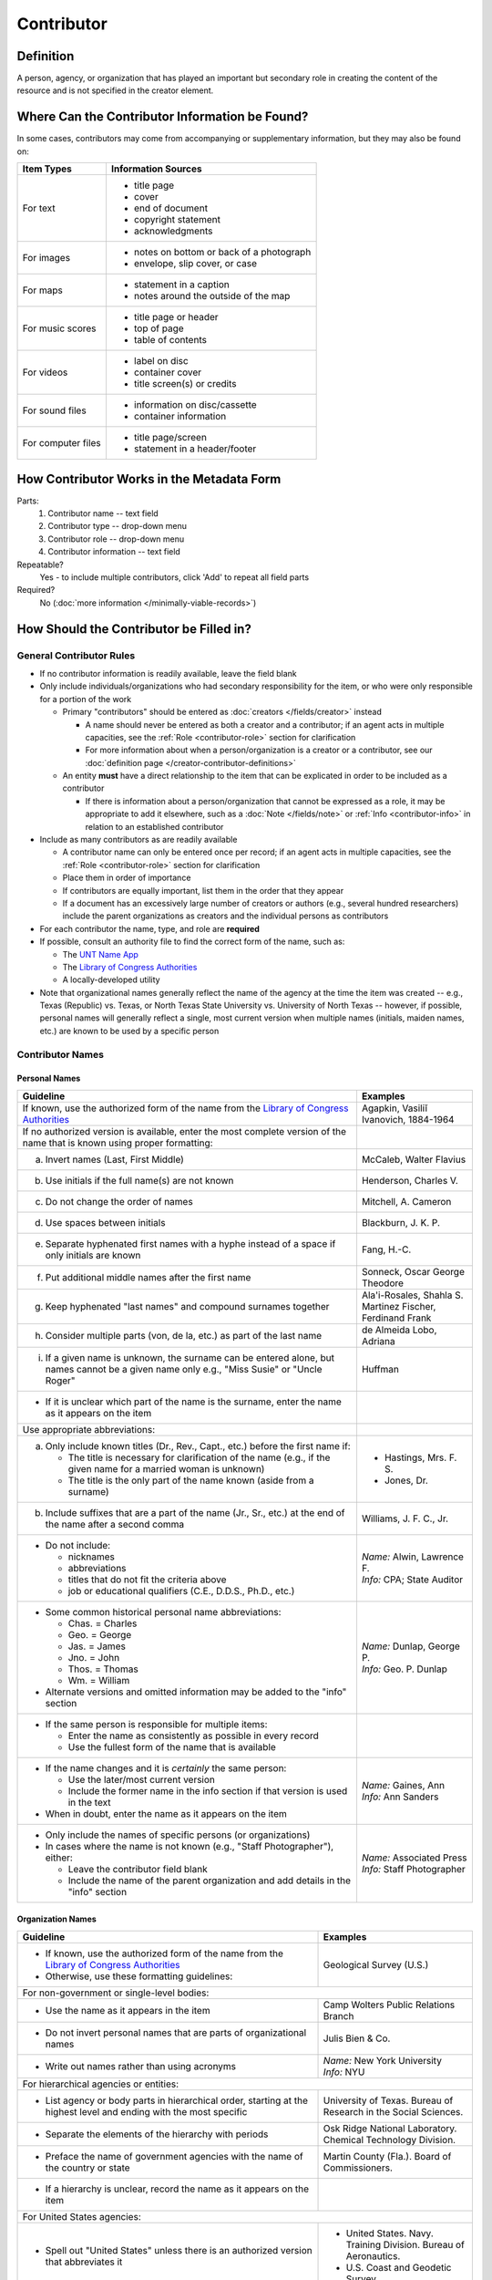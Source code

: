 ###########
Contributor
###########

.. _contributor-definition:

**********
Definition
**********

A person, agency, or organization that has played an important but secondary role in creating the content of the resource and is not specified in the creator element.

.. _contributor-sources:

***********************************************
Where Can the Contributor Information be Found?
***********************************************

In some cases, contributors may come from accompanying or supplementary information, but they may also be found on:

+---------------------------------------+-------------------------------------------------------+
|**Item Types**                         |**Information Sources**                                |
+=======================================+=======================================================+
|For text                               |- title page                                           |
|                                       |- cover                                                |
|                                       |- end of document                                      |
|                                       |- copyright statement                                  |
|                                       |- acknowledgments                                      |
+---------------------------------------+-------------------------------------------------------+
|For images                             |- notes on bottom or back of a photograph              |
|                                       |- envelope, slip cover, or case                        |
+---------------------------------------+-------------------------------------------------------+
|For maps                               |- statement in a caption                               |
|                                       |- notes around the outside of the map                  |
+---------------------------------------+-------------------------------------------------------+
|For music scores                       |- title page or header                                 |
|                                       |- top of page                                          |
|                                       |- table of contents                                    |
+---------------------------------------+-------------------------------------------------------+
|For videos                             |- label on disc                                        |
|                                       |- container cover                                      |
|                                       |- title screen(s) or credits                           |
+---------------------------------------+-------------------------------------------------------+
|For sound files                        |- information on disc/cassette                         |
|                                       |- container information                                |
+---------------------------------------+-------------------------------------------------------+
|For computer files                     |- title page/screen                                    |
|                                       |- statement in a header/footer                         |
+---------------------------------------+-------------------------------------------------------+


.. _contributor-form:

******************************************
How Contributor Works in the Metadata Form
******************************************

.. image:: ../_static/images/edit-contributor.png
   :alt: Screenshot of contributor element in metadata editing system.

Parts:
    #.  Contributor name -- text field
    #.  Contributor type -- drop-down menu
    #.  Contributor role -- drop-down menu
    #.  Contributor information -- text field

Repeatable?
	Yes - to include multiple contributors, click 'Add' to repeat all field parts

Required?
	 No (:doc:`more information </minimally-viable-records>`)


.. _contributor-fill:

****************************************
How Should the Contributor be Filled in?
****************************************

General Contributor Rules
=========================

-   If no contributor information is readily available, leave the field blank
-   Only include individuals/organizations who had secondary
    responsibility for the item, or who were only responsible for a portion of the work
    
    -   Primary "contributors" should be entered as :doc:`creators </fields/creator>` instead
        
        -   A name should never be entered as both a creator and a
            contributor; if an agent acts in multiple capacities, see
            the :ref:`Role <contributor-role>` section for clarification
        -   For more information about when a person/organization is a
            creator or a contributor, see our :doc:`definition page </creator-contributor-definitions>`
            
    -   An entity **must** have a direct relationship to the item that
        can be explicated in order to be included as a contributor
        
        -   If there is information about a person/organization that
            cannot be expressed as a role, it may be appropriate to add
            it elsewhere, such as a :doc:`Note </fields/note>` or :ref:`Info <contributor-info>` in relation to
            an established contributor
            
-   Include as many contributors as are readily available

    -   A contributor name can only be entered once per record; if an agent acts in multiple capacities, see
        the :ref:`Role <contributor-role>` section for clarification
    -   Place them in order of importance
    -   If contributors are equally important, list them in the order that they appear
    -   If a document has an excessively large number of creators or
        authors (e.g., several hundred researchers) include the parent
        organizations as creators and the individual persons as
        contributors
        
-   For each contributor the name, type, and role are **required**
-   If possible, consult an authority file to find the correct form of
    the name, such as:
    
    -   The `UNT Name App <https://digital2.library.unt.edu/name/>`_
    -   The `Library of Congress Authorities <https://id.loc.gov>`__
    -   A locally-developed utility
    
-   Note that organizational names generally reflect the name of the agency at
    the time the item was created -- e.g., Texas (Republic) vs. Texas, or North
    Texas State University vs. University of North Texas -- however, if possible,
    personal names will generally reflect a single, most current version when
    multiple names (initials, maiden names, etc.) are known to be used by a
    specific person
    
    
Contributor Names
=================

.. _contributor-name-per:

Personal Names
--------------

+-----------------------------------------------------------+---------------------------------------+
| **Guideline**                                             | **Examples**                          |
+===========================================================+=======================================+
|If known, use the authorized form of the name from the     |Agapkin, Vasiliĭ Ivanovich, 1884-1964  |
|`Library of Congress Authorities <https://id.loc.gov>`__   |                                       |
+-----------------------------------------------------------+---------------------------------------+
|If no authorized version is available, enter the most      |                                       |
|complete version of the name that is known using proper    |                                       |
|formatting:                                                |                                       |
+-----------------------------------------------------------+---------------------------------------+
|   a.  Invert names (Last, First Middle)                   |McCaleb, Walter Flavius                |
+-----------------------------------------------------------+---------------------------------------+
|   b.  Use initials if the full name(s) are not known      |Henderson, Charles V.                  |
+-----------------------------------------------------------+---------------------------------------+
|   c.  Do not change the order of names                    |Mitchell, A. Cameron                   |
+-----------------------------------------------------------+---------------------------------------+
|   d.  Use spaces between initials                         |Blackburn, J. K. P.                    |
+-----------------------------------------------------------+---------------------------------------+
|   e.  Separate hyphenated first names with a hyphe        |Fang, H.-C.                            |
|       instead of a space if only initials are known       |                                       |
+-----------------------------------------------------------+---------------------------------------+
|   f.  Put additional middle names after the first name    |Sonneck, Oscar George Theodore         |
+-----------------------------------------------------------+---------------------------------------+
|   g.  Keep hyphenated "last names" and compound surnames  | | Ala'i-Rosales, Shahla S.            |
|       together                                            | | Martinez Fischer, Ferdinand Frank   |
+-----------------------------------------------------------+---------------------------------------+
|   h.  Consider multiple parts (von, de la, etc.) as part  |de Almeida Lobo, Adriana               |
|       of the last name                                    |                                       |
+-----------------------------------------------------------+---------------------------------------+
|   i.  If a given name is unknown, the surname can be      |Huffman                                |
|       entered alone, but names cannot be a given name only|                                       |
|       e.g., "Miss Susie" or "Uncle Roger"                 |                                       |
+-----------------------------------------------------------+---------------------------------------+
|-  If it is unclear which part of the name is the surname, |                                       |
|   enter the name as it appears on the item                |                                       |
+-----------------------------------------------------------+---------------------------------------+
|Use appropriate abbreviations:                             |                                       |
+-----------------------------------------------------------+---------------------------------------+
|   a.  Only include known titles (Dr., Rev., Capt., etc.)  |-  Hastings, Mrs. F. S.                |
|       before the first name if:                           |-  Jones, Dr.                          |
|                                                           |                                       |
|       -   The title is necessary for clarification of the |                                       |
|           name (e.g., if the given name for a married     |                                       |
|           woman is unknown)                               |                                       |
|       -   The title is the only part of the name known    |                                       |
|           (aside from a surname)                          |                                       |
+-----------------------------------------------------------+---------------------------------------+
|   b.  Include suffixes that are a part of the name (Jr.,  |Williams, J. F. C., Jr.                |
|       Sr., etc.) at the end of the name after a second    |                                       |
|       comma                                               |                                       |
+-----------------------------------------------------------+---------------------------------------+
|-  Do not include:                                         | | *Name:* Alwin, Lawrence F.          |
|                                                           | | *Info:* CPA; State Auditor          |
|   -   nicknames                                           |                                       |
|   -   abbreviations                                       |                                       |
|   -   titles that do not fit the criteria above           |                                       |
|   -   job or educational qualifiers (C.E., D.D.S., Ph.D., |                                       |
|       etc.)                                               |                                       |
+-----------------------------------------------------------+---------------------------------------+
|-  Some common historical personal name abbreviations:     | | *Name:* Dunlap, George P.           |
|                                                           | | *Info:* Geo. P. Dunlap              |
|   -   Chas. = Charles                                     |                                       |
|   -   Geo. = George                                       |                                       |
|   -   Jas. = James                                        |                                       |
|   -   Jno. = John                                         |                                       |
|   -   Thos. = Thomas                                      |                                       |
|   -   Wm. = William                                       |                                       |
|                                                           |                                       |
|-  Alternate versions and omitted information may be added |                                       |
|   to the "info" section                                   |                                       |
+-----------------------------------------------------------+---------------------------------------+
|-  If the same person is responsible for multiple items:   |                                       |
|                                                           |                                       |
|   -   Enter the name as consistently as possible in every |                                       |
|       record                                              |                                       |
|   -   Use the fullest form of the name that is available  |                                       |
+-----------------------------------------------------------+---------------------------------------+
|-  If the name changes and it is *certainly* the same      | | *Name:* Gaines, Ann                 |
|   person:                                                 | | *Info:* Ann Sanders                 |
|                                                           |                                       |
|   -   Use the later/most current version                  |                                       |
|   -   Include the former name in the info section if that |                                       |
|       version is used in the text                         |                                       |
|                                                           |                                       |
|-  When in doubt, enter the name as it appears on the item |                                       |
+-----------------------------------------------------------+---------------------------------------+
|-  Only include the names of specific persons (or          | | *Name:* Associated Press            |
|   organizations)                                          | | *Info:* Staff Photographer          |
|-  In cases where the name is not known (e.g., "Staff      |                                       |
|   Photographer"), either:                                 |                                       |
|                                                           |                                       |
|   -   Leave the contributor field blank                   |                                       |
|   -   Include the name of the parent organization and add |                                       |
|       details in the "info" section                       |                                       |
+-----------------------------------------------------------+---------------------------------------+

.. _contributor-name-org:

Organization Names
------------------

+-----------------------------------------------------------+---------------------------------------+
| **Guideline**                                             | **Examples**                          |
+===========================================================+=======================================+
|-  If known, use the authorized form of the name from the  |Geological Survey (U.S.)               |
|   `Library of Congress Authorities <https://id.loc.gov/>`_|                                       |
|-  Otherwise, use these formatting guidelines:             |                                       |
+-----------------------------------------------------------+---------------------------------------+
|For non-government or single-level bodies:                                                         |
+-----------------------------------------------------------+---------------------------------------+
|-  Use the name as it appears in the item                  |Camp Wolters Public Relations Branch   |
+-----------------------------------------------------------+---------------------------------------+
|-  Do not invert personal names that are parts of          |Julis Bien & Co.                       |
|   organizational names                                    |                                       |
+-----------------------------------------------------------+---------------------------------------+
|-  Write out names rather than using acronyms              | | *Name:* New York University         |
|                                                           | | *Info:* NYU                         |
+-----------------------------------------------------------+---------------------------------------+
|For hierarchical agencies or entities:                                                             |
+-----------------------------------------------------------+---------------------------------------+
|-  List agency or body parts in hierarchical order,        |University of Texas. Bureau of Research|
|   starting at the highest level and ending with the most  |in the Social Sciences.                |
|   specific                                                |                                       |
+-----------------------------------------------------------+---------------------------------------+
|-  Separate the elements of the hierarchy with periods     |Osk Ridge National Laboratory. Chemical|
|                                                           |Technology Division.                   |
+-----------------------------------------------------------+---------------------------------------+
|-  Preface the name of government agencies with the name of|Martin County (Fla.). Board of         |
|   the country or state                                    |Commissioners.                         |
+-----------------------------------------------------------+---------------------------------------+
|-  If a hierarchy is unclear, record the name as it appears|                                       |
|   on the item                                             |                                       |
+-----------------------------------------------------------+---------------------------------------+
|For United States agencies:                                                                        |
+-----------------------------------------------------------+---------------------------------------+
|-  Spell out "United States" unless there is an authorized |-  United States. Navy. Training       |
|   version that abbreviates it                             |   Division. Bureau of Aeronautics.    |
|                                                           |-  U.S. Coast and Geodetic Survey      |
+-----------------------------------------------------------+---------------------------------------+
|-  In the case of a long (well-known) name, it may be      |United States. Central Intelligence    |
|   shortened by eliminating unnecessary parts              |Agency.                                |
|                                                           |                                       |
|   -   For example, the Library of Congress Authorities    |                                       |
|       often omit upper-level intermediary divisions, such |                                       |
|       as the secondary level in "United States. National  |                                       |
|       Security Council. Central Intelligence Agency."     |                                       |
+-----------------------------------------------------------+---------------------------------------+
|-  If an agency name has been translated for a non-English-| | *Name:* Texas. Department of State  |
|   language publication, the name should still be entered  |   Health Services.                    |
|   in it's original form                                   | | *Version on text:* Departamento     |
|                                                           |   Estatal de Servicios de Salud       |
+-----------------------------------------------------------+---------------------------------------+
|For non-U.S. organizations:                                                                        |
+-----------------------------------------------------------+---------------------------------------+
|-  When using an authorized form of the name, it may be    | | *Name:* Han'guk Kich'o Kwahak Chiwŏn|
|   appropriate to add notes to the "info" section:         |   Yŏn'guwŏn                           |
|                                                           | | *Info:* Korea Basic Science         |
|   -   If the name is written in a language other than     |   Institute; Taejon, Republic of Korea|
|       English, add the English translation (if relevant)  +---------------------------------------+
|   -   If the name is written in English, additional forms |Instituto de Investigaciones Geológicas|
|       from the item may be added                          |(Chile)                                |
+-----------------------------------------------------------+---------------------------------------+
|-  If there is no authorized form, follow general          |Mexico. Secretaría de la Economia      |
|   formatting rules                                        |Nacional Direccion General de Minas y  |
|                                                           |Petoleo.                               |
+-----------------------------------------------------------+---------------------------------------+ 

.. _contributor-type:

Contributor Type
================

-   Choose the appropriate contributor type:

+-----------------------------------------------------------+---------------------------------------+
| **Guideline**                                             | **Examples**                          |
+===========================================================+=======================================+
|If the contributor is an individual                        |Personal                               |
+-----------------------------------------------------------+---------------------------------------+
|If the contributor is a company, organization, association,|Organization                           |
|agency, or other institution                               |                                       |
+-----------------------------------------------------------+---------------------------------------+
|If it is unclear whether the contributor name belongs to an|                                       |
|individual or an organization, use "Personal" and format   |                                       |
|the name appropriately                                     |                                       |
|                                                           |                                       |
|   -   (If it is important to document or clarify this     |                                       |
|       choice, use a :ref:`Non-Display Note                |                                       |
|       <note-nondisplay>`)                                 |                                       |
+-----------------------------------------------------------+---------------------------------------+


-   In some rare and very specific cases, other options may apply:

+-----------------------------------------------------------+---------------------------------------+
| **Guideline**                                             | **Examples**                          |
+===========================================================+=======================================+
|If the contributor is a conference or other event that     |Event                                  |
|produces papers and materials (as an entity rather than    |                                       |
|named individual participants or a hosting organization)   |                                       |
|                                                           |                                       |
|   -   For example: a statement drafted by all members of a|                                       |
|       symposium or conference as part of the activities of|                                       |
|       the meeting                                         |                                       |
|   -   There are other ways to represent an event related  |                                       |
|       to the creation of an item, such as Source, when the|                                       |
|       event *itself* is not the contributor               |                                       |
+-----------------------------------------------------------+---------------------------------------+
|If the contributor is a computer program that generates    |Software                               |
|data or files independently                                |                                       |
|                                                           |                                       |
|   -   E.g.: an automatically-generated file created while |                                       |
|       a computer program was running                      |                                       |
+-----------------------------------------------------------+---------------------------------------+


.. _contributor-role:

Contributor Role
================

Entering Roles
--------------

-   Choose the appropriate contributor role from the `controlled vocabulary <https://digital2.library.unt.edu/vocabularies/agent-qualifiers/>`_

+-----------------------------------------------------------+---------------------------------------+
| **Guideline**                                             | **Examples**                          |
+===========================================================+=======================================+
|If the role is not listed:                                                                         |
+-----------------------------------------------------------+---------------------------------------+
|-  Choose "Other"                                          | | *Name:* Caffey, Wiley L.            |
|-  Include clarification in the "Info" section             | | *Role:* Other                       |
|                                                           | | *Info:* Business Manager            |
+-----------------------------------------------------------+---------------------------------------+
|If more than one role applies to the contributor:                                                  |
+-----------------------------------------------------------+---------------------------------------+
|-  Choose the primary or most encompassing role (or the one| | *Name:* Etter, Amanda Perez         |
|   listed first)                                           | | *Role:* Editor                      |
|-  Explain the details in the info section                 | | *Info:* Managing Editor; Sponsor    |
+-----------------------------------------------------------+---------------------------------------+


Assigning Roles
---------------

-   Although the same list of roles is available for both creators and
    contributors, some roles will generally only apply to contributors:
    
    -   Agents who only had responsibility for a part, e.g., author of
        introduction, etc.; witness; consultant; expert
    -   Agents who had an indirect relationship, e.g., funder, sponsor,
        former owner, donor
    -   Additional explanation is on our contributor and contributor :doc:`definition page </creator-contributor-definitions>`
    
-   The role should describe the action that the agent took in creating
    the item and it may not align with job titles or credentials, for
    example:

+---------------+-----------------------------------------------------------+-------------------+---------------+------------------------------------------+
|               |Agents                                                     |Role               |Field          |Example                                   |
+===============+===========================================================+===================+===============+==========================================+
|"Director"     |director of a performance (film, play, concert, etc.)      |Director           |Creator        | | *Name:* Homer, Paula                   |
|               |                                                           |                   |               | | *Type:* Personal                       |
|               |                                                           |                   |               | | *Role:* Director                       |
|               |                                                           |                   |               | | *Info:* UNT Opera Theater              |
|               +-----------------------------------------------------------+-------------------+---------------+------------------------------------------+
|               |executive director of an agency with no apparent personal  |n/a                |Creator        | | *Name:* Texas. Department of           |
|               |contribution to the item                                   |                   |               |   Transportation.                        |
|               |                                                           |                   |               | | *Type:* Organization                   |
|               |                                                           |                   |               | | *Role:* Author                         |
|               |                                                           |                   |               | | *Info:* Phil Wilson, Executive Director|
|               +-----------------------------------------------------------+-------------------+---------------+------------------------------------------+
|               |executive director of an agency with a described or        |Author of          |Contributor    | | *Name:* Camargo, Gene                  |
|               |understandable role (e.g., author of transmittal letter)   |introduction, etc. |               | | *Type:* Personal                       |
|               |                                                           |                   |               | | *Role:* Author of introduction, etc.   |
|               |                                                           |(or another        |               | | *Info:* Director of Building           |
|               |                                                           |appropriate role)  |               |   Inspections                            |
+---------------+-----------------------------------------------------------+-------------------+---------------+------------------------------------------+
|"Performer"    |-  musician in a recital or concert                        |Performer          |Creator        | | *Name:* North Texas Wind Symphony      |
|               |-  actor in a play or movie                                |                   |               | | *Type:* Organization                   |
|               |                                                           |                   |               | | *Role:* Performer                      |
|               +-----------------------------------------------------------+-------------------+---------------+------------------------------------------+
|               |a person/organization that "performed" work or research    |Originator,        |Creator        | | *Name:* Quigg, Antonietta Salvatrice   |
|               |(aside from, or in addition to, specific person/s who      |Researcher, or     |               | | *Type:* Personal                       |
|               |authored a report or created some product of the work)     |another appropriate|               | | *Role:* Author                         |
|               |                                                           |role               +---------------+------------------------------------------+
|               |                                                           |                   |Contributor    | | *Name:* Texas Water Development Board  |
|               |                                                           |                   |               | | *Type:* Organization                   |
|               |                                                           |                   |               | | *Role:* Originator                     |
+---------------+-----------------------------------------------------------+-------------------+---------------+------------------------------------------+
|"Consultant"   |a consulting company or person that authors a report       |Author             |Creator        | | *Name:* Kerley, Gerald Irwin           |
|               |                                                           |                   |               | | *Type:* Personal                       |
|               |                                                           |                   |               | | *Role:* Author                         |
|               |                                                           |                   |               | | *Info:* Kerley Technical Consultant,   |
|               |                                                           |                   |               |   Appomattox, VA                         |
|               +-----------------------------------------------------------+-------------------+---------------+------------------------------------------+
|               |-  a consultant who provide information as a contribution  |Consultant         |Contributor    | | *Name:* Kanto, Leonard E.              |
|               |   to a report                                             |                   |               | | *Type:* Personal                       |
|               |-  a consultant who spoke during recorded/transcribed      |                   |               | | *Role:* Consultant                     |
|               |   proceedings (could also be an "expert" or "witness"     |                   |               | | *Info:* State of Texas Professional    |
|               |   depending on the context)                               |                   |               |   Engineer; Consultant Engineer          |
+---------------+-----------------------------------------------------------+-------------------+---------------+------------------------------------------+


.. _contributor-info:

Contributor Info
================

-   Info is not required as part of the contributor entry
-   This field is only for information about the contributor listed in or
    directly related to the object
-   The info field is not intended for biographies or lengthy descriptions of the agent
-   It is not necessary to do research to find information; this field
    is only used for readily-available notes


+-----------------------------------------------------------+---------------------------------------+
| **Guideline**                                             | **Examples**                          |
+===========================================================+=======================================+
|-  Include information that clarifies the role of the      |-  Consulting Engineer                 |
|   contributor, e.g.:                                      |-  Trio for Piano, Violin and Cello in |
|                                                           |   C Major, K. 548 (1788)              |
|   -   For composers, the name of the piece(s)             |-  Baby Lore: The Why and Wherefore of |
|   -   For journals or compiled documents, the title(s) of |   It                                  |
|       pieces authored by the contributor                  |                                       |
+-----------------------------------------------------------+---------------------------------------+
|-  Include other relevant information known about the      |-  Judge Sam'l A. Roberts              |
|   contributor that relates to the object, such as:        |-  LMSW; Manager, Purchased Health     |
|                                                           |   Services Unit                       |
|   -   Additional forms of the contributor's name          |-  Houston, Texas                      |
|   -   Addresses                                           |                                       |
|   -   Birth and death dates (not part of an authorized    |                                       |
|       name)                                               |                                       |
|   -   Organizational affiliations                         |                                       |
|   -   Other information associated with the name          |                                       |
+-----------------------------------------------------------+---------------------------------------+
|-  For an agency, the info may include:                    |-  CEA                                 |
|                                                           |-  U.S. Department of the Interior,    |
|   -   Persons associated with the organization who did not|   Bureau of Mines                     |
|       have another role (e.g., directors)                 |                                       |
|   -   Acronyms, abbreviations, or alternative name forms  |                                       |
|   -   Additional omitted hierarchical components (e.g.,   |                                       |
|       for some federal agencies)                          |                                       |
+-----------------------------------------------------------+---------------------------------------+
|-  There are no strict formatting requirements for info,   |-  Rev. R. G. Mood, M.A., D.D. ;       |
|   but here are some suggestions:                          |   Secretary and Editor of the North   |
|                                                           |   Texas Conference                    |
|   -   List each name, fact, or statement individually and |-  "Under Four Flags on Texas Soil, By |
|       separate them with semicolons or periods            |   A. Garland Adair, Editor, The Mexia |
|   -   Use sentence form when relevant, or when taken      |   Daily News"                         |
|       directly from the item                              |                                       |
|   -   Quotation marks may be used when quoting information|                                       |
|       directly from the item                              |                                       |
+-----------------------------------------------------------+---------------------------------------+


.. _contributor-examples:

***************
Other Examples:
***************

**Book**

    -   *Name:* Ben C. Jones & Co.
    -   *Type:* Organization
    -   *Role:* Printer
    -   *Information:* "Printers, Electrotypers and Binders, Austin."

**Yearbook**

    -   *Name:* Richards, Olan
    -   *Type:* Personal
    -   *Role:* Editor
    -   *Information:* Art Editor

|

    -   *Name:* American Beauty Cover Company
    -   *Type:* Organization
    -   *Role:* Artist

|

    -   *Name:* Abilene Printing and Stationery Company
    -   *Type:* Organization
    -   *Role:* Printer

|

    -   *Name:* Thurman's Studio
    -   *Type:* Organization
    -   *Role:* Photographer

|

    -   *Name:* Southwest Engraving Company
    -   *Type:* Organization
    -   *Role:* Engraver

**Journal issue**

    -   *Name:* Baldwin, Dan
    -   *Type:* Personal
    -   *Role:* Editor
    -   *Information:* Assistant Editor

|

    -   *Name:* Riddle, Peggy
    -   *Type:* Personal
    -   *Role:* Editor
    -   *Information:* Assistant Editor

**Research report**

    -   *Name:* Texas Water Development Board
    -   *Type:* Organization
    -   *Role:* Sponsor

|

    -   *Name:* Guadalupe-Blanco River Authority (Tex.)
    -   *Type:* Organization
    -   *Role:* Funder

|

    -   *Name:* Upper Guadalupe River Authority
    -   *Type:* Organization
    -   *Role:* Funder

|

    -   *Name:* Headwaters Groundswater Conservation District
    -   *Type:* Organization
    -   *Role:* Consultant

|

    -   *Name:* Cow Creek Groundwater Conservation District
    -   *Type:* Organization
    -   *Role:* Consultant

|

    -   *Name:* Kendall County Water Control and Improvement District \#1
    -   *Type:* Organization
    -   *Role:* Consultant

|

    -   *Name:* Kerr County (Tex.)
    -   *Type:* Organization
    -   *Role:* Consultant

|

    -   *Name:* Kendall County (Tex.)
    -   *Type:* Organization
    -   *Role:* Consultant

**Map**

    -   *Name:* United States. Bureau of Naval Personalnel. Educational Services Section.
    -   *Type:* Organization
    -   *Role:* Distributor
    -   *Information:* [United States.] Navy Dept. BuPers. Educational Services Section.; Navy distribution. Washington, D. C.

|

    -   *Name:* Harrison, Richard Edes
    -   *Type:* Personal
    -   *Role:* Cartographer
    -   *Information:* Base map for "Pacific War in the Air" drawn by Richard Edes Harrison. Copyright, Fortune.

|

    -   *Name:* United States. Office of Strategic Services.
    -   *Type:* Organization
    -   *Role:* Cartographer
    -   *Information:* Map of South Burma and Thailand "prepared in the R and A Branch, O.S.S."


**Legal estate transfer**

    -   *Name:* Sayles, Mary E.
    -   *Type:* Personal
    -   *Role:* Other
    -   *Information:* Transferee

|

    -   *Name:* Turnee, Sam
    -   *Type:* Personal
    -   *Role:* Author
    -   *Information:* Notary Public

|

    -   *Name:* Collins, E. H.
    -   *Type:* Personal
    -   *Role:* Witness

**Dissertation**

    -   *Name:* Wilhelm, Ronald
    -   *Type:* Personal
    -   *Role:* Chair or Major Professor
    -   *Information:* Major Professor

|

    -   *Name:* Ausbrooks, Carrie Y.
    -   *Type:* Personal
    -   *Role:* Committee member
    -   *Information:* Minor Professor

|

    -   *Name:* Cowart, Melinda
    -   *Type:* Personal
    -   *Role:* Committee member


**Opera score**

    -   *Name:* Harding, Bertita
    -   *Type:* Personal
    -   *Role:* Librettist

|

    -   *Name:* Ballenger, Kenneth L.
    -   *Type:* Personal
    -   *Role:* Author of introduction, etc.
    -   *Information:* Prof. Kenneth L. Ballenger; Author of synopsis (page ii).


.. _contributor-comments:

********
Comments
********

-   Name fields are connected to the `UNT Name App`_, which will try to
    match text against local authority files. Editors should always
    choose an authorized form from the list if it is available.
-   The contributor field is not constrained by the AACR2 practice of
    limiting contributors to three or fewer names. Include as many contributors
    as are readily available.
-   If the contributor and the publisher are the same, repeat the name in
    the :doc:`Publisher </fields/publisher>` element.
-   Individuals or organizations with greater or complete responsibility for creation
    of the intellectual content of the resource should be recorded in
    the :doc:`Creator </fields/creator>` element instead of the contributor
    element. Some examples of creators are author, editor, compiler, etc. (when applicable to the whole item)
-   The contributor roles come primarily from MARC `relator codes <http://www.loc.gov/marc/relators/relators.html>`_; not
    all of the Library of Congress roles are included in the UNT system
    and several local codes have been added to the UNT list.



.. _contributor-resources:

*********
Resources
*********


-   UNT Contributor Role `controlled vocabulary <https://digital2.library.unt.edu/vocabularies/agent-qualifiers/>`_
-   Contributor and Contributor Definitions :doc:`definition page </creator-contributor-definitions>` (how to choose which one to use)
-   `UNT Name App`_
-   Library of Congress

    - `Authorities <http://authorities.loc.gov>`__
    - `Linked Data Service <http://id.loc.gov/>`__

-   `OCLC Worldcat <http://www.worldcat.org/>`_
-   `Worldcat via FirstSearch <https://discover.library.unt.edu/catalog/b2247936>`_ (Accessible to UNT staff/students)

**More Guidelines:**

-   :doc:`Quick-Start Metadata Guide </guides/quick-start-guide>`
-   `Metadata Home <https://library.unt.edu/metadata/>`_